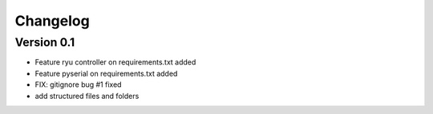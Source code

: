 =========
Changelog
=========

Version 0.1
===========

- Feature ryu controller on requirements.txt added
- Feature pyserial on requirements.txt added
- FIX: gitignore bug #1 fixed
- add structured files and folders

